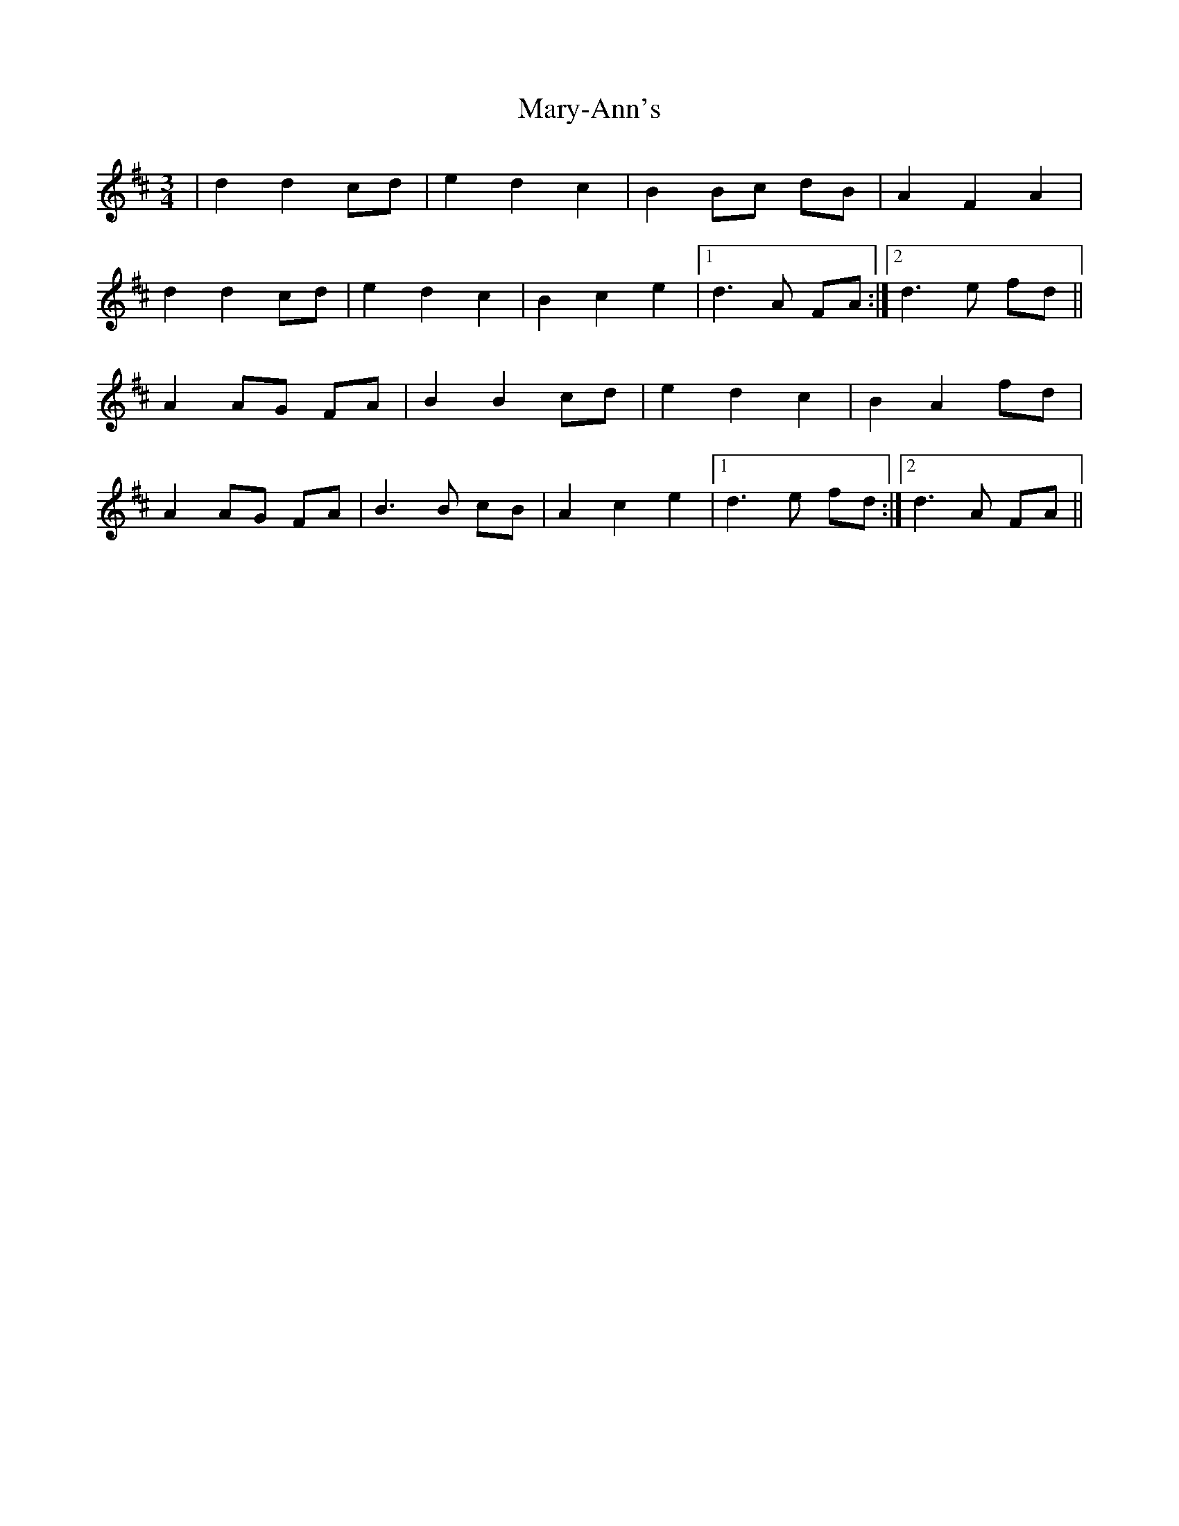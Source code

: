 X: 25774
T: Mary-Ann's
R: mazurka
M: 3/4
K: Dmajor
|d2 d2 cd|e2 d2 c2|B2 Bc dB|A2 F2 A2|
d2 d2 cd|e2 d2 c2|B2 c2 e2|1 d3 A FA:|2 d3 e fd||
A2 AG FA|B2 B2 cd|e2 d2 c2|B2 A2 fd|
A2 AG FA|B3 B cB|A2 c2 e2|1 d3 e fd:|2 d3 A FA||


